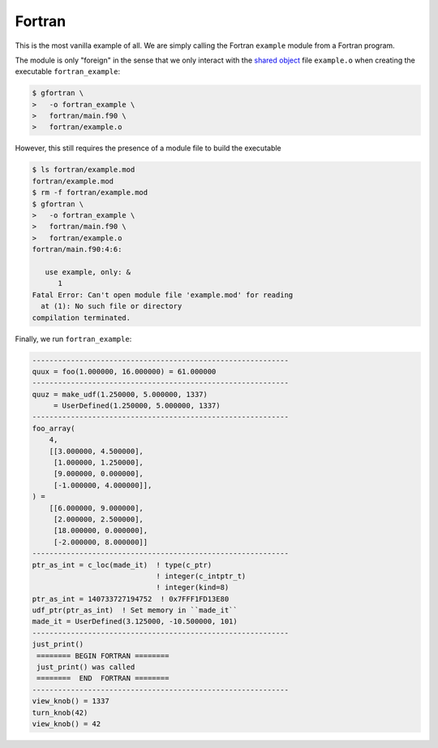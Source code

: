#######
Fortran
#######

This is the most vanilla example of all. We are simply
calling the Fortran ``example`` module from a Fortran program.

The module is only "foreign" in the sense that we only
interact with the  `shared object <module.html#build>`__ file ``example.o``
when creating the executable ``fortran_example``:

.. code-block:: console

   $ gfortran \
   >   -o fortran_example \
   >   fortran/main.f90 \
   >   fortran/example.o

However, this still requires the presence of a module file to build
the executable

.. code-block:: console

   $ ls fortran/example.mod
   fortran/example.mod
   $ rm -f fortran/example.mod
   $ gfortran \
   >   -o fortran_example \
   >   fortran/main.f90 \
   >   fortran/example.o
   fortran/main.f90:4:6:

      use example, only: &
         1
   Fatal Error: Can't open module file 'example.mod' for reading
     at (1): No such file or directory
   compilation terminated.

Finally, we run ``fortran_example``:

.. code-block:: console

   ------------------------------------------------------------
   quux = foo(1.000000, 16.000000) = 61.000000
   ------------------------------------------------------------
   quuz = make_udf(1.250000, 5.000000, 1337)
        = UserDefined(1.250000, 5.000000, 1337)
   ------------------------------------------------------------
   foo_array(
       4,
       [[3.000000, 4.500000],
        [1.000000, 1.250000],
        [9.000000, 0.000000],
        [-1.000000, 4.000000]],
   ) =
       [[6.000000, 9.000000],
        [2.000000, 2.500000],
        [18.000000, 0.000000],
        [-2.000000, 8.000000]]
   ------------------------------------------------------------
   ptr_as_int = c_loc(made_it)  ! type(c_ptr)
                                ! integer(c_intptr_t)
                                ! integer(kind=8)
   ptr_as_int = 140733727194752  ! 0x7FFF1FD13E80
   udf_ptr(ptr_as_int)  ! Set memory in ``made_it``
   made_it = UserDefined(3.125000, -10.500000, 101)
   ------------------------------------------------------------
   just_print()
    ======== BEGIN FORTRAN ========
    just_print() was called
    ========  END  FORTRAN ========
   ------------------------------------------------------------
   view_knob() = 1337
   turn_knob(42)
   view_knob() = 42
